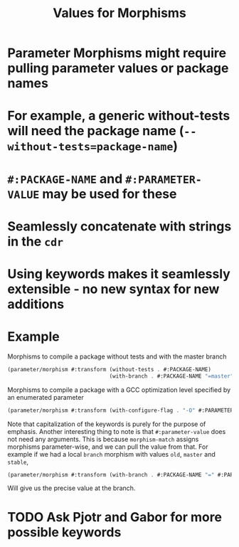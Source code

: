 #+TITLE:Values for Morphisms
* Parameter Morphisms might require pulling parameter values or package names
* For example, a generic without-tests will need the package name (~--without-tests=package-name~)
* ~#:PACKAGE-NAME~ and ~#:PARAMETER-VALUE~ may be used for these
* Seamlessly concatenate with strings in the ~cdr~
* Using keywords makes it seamlessly extensible - no new syntax for new additions
* Example
Morphisms to compile a package without tests and with the master branch
#+BEGIN_SRC scheme
  (parameter/morphism #:transform (without-tests . #:PACKAGE-NAME)
                                  (with-branch . #:PACKAGE-NAME "=master"))
#+END_SRC
Morphisms to compile a package with a GCC optimization level specified by an enumerated parameter
#+BEGIN_SRC scheme
  (parameter/morphism #:transform (with-configure-flag . "-O" #:PARAMETER-VALUE))
#+END_SRC
Note that capitalization of the keywords is purely for the purpose of emphasis.
Another interesting thing to note is that ~#:parameter-value~ does not need any arguments.
This is because ~morphism-match~ assigns morphisms parameter-wise, and we can pull the value from that.
For example if we had a local ~branch~ morphism with values ~old~, ~master~ and ~stable~,
#+BEGIN_SRC scheme
  (parameter/morphism #:transform (with-branch . #:PACKAGE-NAME "=" #:PARAMETER-VALUE))
#+END_SRC
Will give us the precise value at the branch.
* TODO Ask Pjotr and Gabor for more possible keywords
